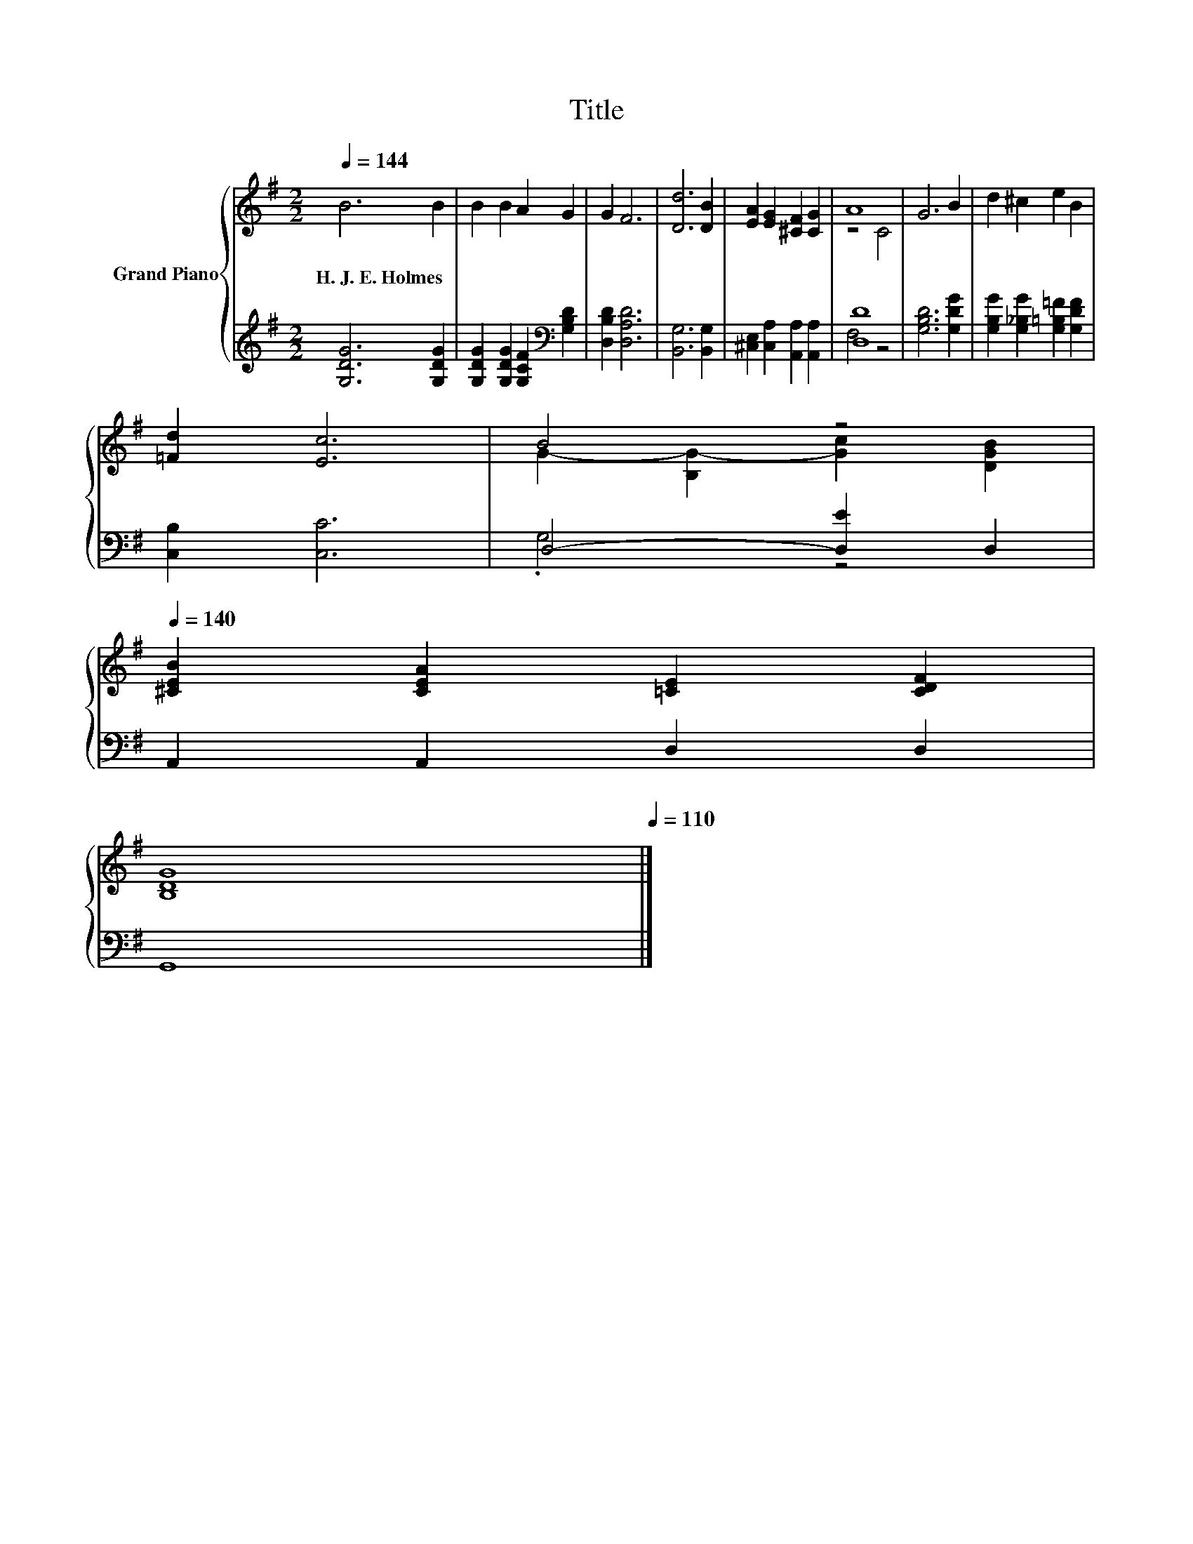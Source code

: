 X:1
T:Title
%%score { ( 1 3 ) | ( 2 4 ) }
L:1/8
Q:1/4=144
M:2/2
K:G
V:1 treble nm="Grand Piano"
V:3 treble 
V:2 treble 
V:4 treble 
V:1
 B6 B2 | B2 B2 A2 G2 | G2 F6 | [Dd]6 [DB]2 | [EA]2 [EG]2 [^CF]2 [CG]2 | A8 | G6 B2 | d2 ^c2 e2 B2 | %8
w: H.~J.~E.~Holmes *||||||||
 [=Fd]2 [Ec]6 | B4 z4[Q:1/4=142][Q:1/4=140] | %10
w: ||
 [^CEB]2 [CEA]2 [=CE]2 [CDF]2[Q:1/4=138][Q:1/4=136][Q:1/4=133][Q:1/4=131][Q:1/4=129][Q:1/4=127][Q:1/4=125][Q:1/4=123][Q:1/4=121][Q:1/4=119] | %11
w: |
 [B,DG]8[Q:1/4=116][Q:1/4=114][Q:1/4=112][Q:1/4=110] |] %12
w: |
V:2
 [G,DG]6 [G,DG]2 | [G,DG]2 [G,DG]2 [G,CF]2[K:bass] [G,B,D]2 | [D,B,D]2 [D,A,D]6 | %3
 [B,,G,]6 [B,,G,]2 | [^C,E,]2 [C,A,]2 [A,,A,]2 [A,,A,]2 | [D,D]8 | [G,B,D]6 [G,DG]2 | %7
 [G,B,G]2 [G,_B,G]2 [G,=B,=F]2 [G,DF]2 | [C,B,]2 [C,C]6 | D,4- [D,E]2 D,2 | A,,2 A,,2 D,2 D,2 | %11
 G,,8 |] %12
V:3
 x8 | x8 | x8 | x8 | x8 | z4 C4 | x8 | x8 | x8 | G2- [B,G-]2 [Gc]2 [DGB]2 | x8 | x8 |] %12
V:4
 x8 | x6[K:bass] x2 | x8 | x8 | x8 | F,4 z4 | x8 | x8 | x8 | .G,4 z4 | x8 | x8 |] %12

